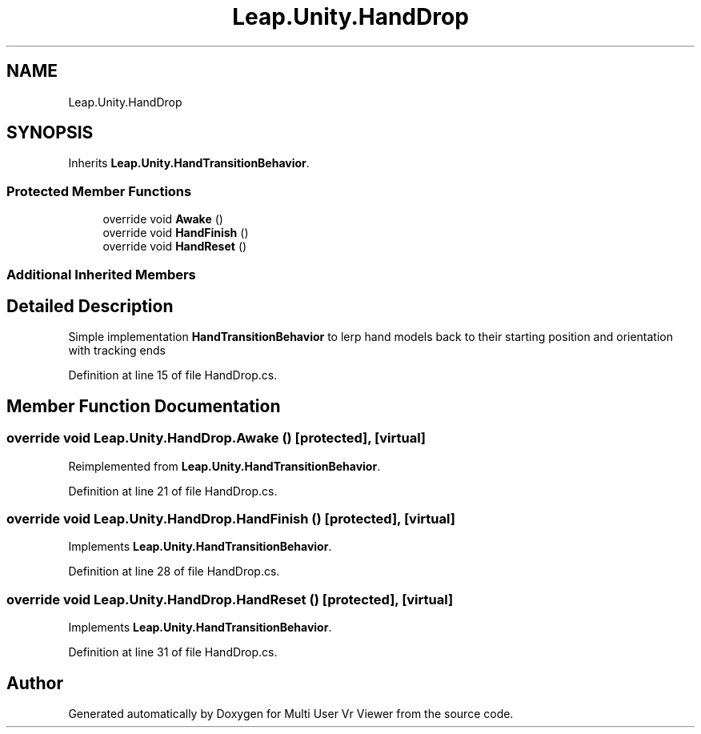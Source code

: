 .TH "Leap.Unity.HandDrop" 3 "Sat Jul 20 2019" "Version https://github.com/Saurabhbagh/Multi-User-VR-Viewer--10th-July/" "Multi User Vr Viewer" \" -*- nroff -*-
.ad l
.nh
.SH NAME
Leap.Unity.HandDrop
.SH SYNOPSIS
.br
.PP
.PP
Inherits \fBLeap\&.Unity\&.HandTransitionBehavior\fP\&.
.SS "Protected Member Functions"

.in +1c
.ti -1c
.RI "override void \fBAwake\fP ()"
.br
.ti -1c
.RI "override void \fBHandFinish\fP ()"
.br
.ti -1c
.RI "override void \fBHandReset\fP ()"
.br
.in -1c
.SS "Additional Inherited Members"
.SH "Detailed Description"
.PP 
Simple implementation \fBHandTransitionBehavior\fP to lerp hand models back to their starting position and orientation with tracking ends 
.PP
Definition at line 15 of file HandDrop\&.cs\&.
.SH "Member Function Documentation"
.PP 
.SS "override void Leap\&.Unity\&.HandDrop\&.Awake ()\fC [protected]\fP, \fC [virtual]\fP"

.PP
Reimplemented from \fBLeap\&.Unity\&.HandTransitionBehavior\fP\&.
.PP
Definition at line 21 of file HandDrop\&.cs\&.
.SS "override void Leap\&.Unity\&.HandDrop\&.HandFinish ()\fC [protected]\fP, \fC [virtual]\fP"

.PP
Implements \fBLeap\&.Unity\&.HandTransitionBehavior\fP\&.
.PP
Definition at line 28 of file HandDrop\&.cs\&.
.SS "override void Leap\&.Unity\&.HandDrop\&.HandReset ()\fC [protected]\fP, \fC [virtual]\fP"

.PP
Implements \fBLeap\&.Unity\&.HandTransitionBehavior\fP\&.
.PP
Definition at line 31 of file HandDrop\&.cs\&.

.SH "Author"
.PP 
Generated automatically by Doxygen for Multi User Vr Viewer from the source code\&.
